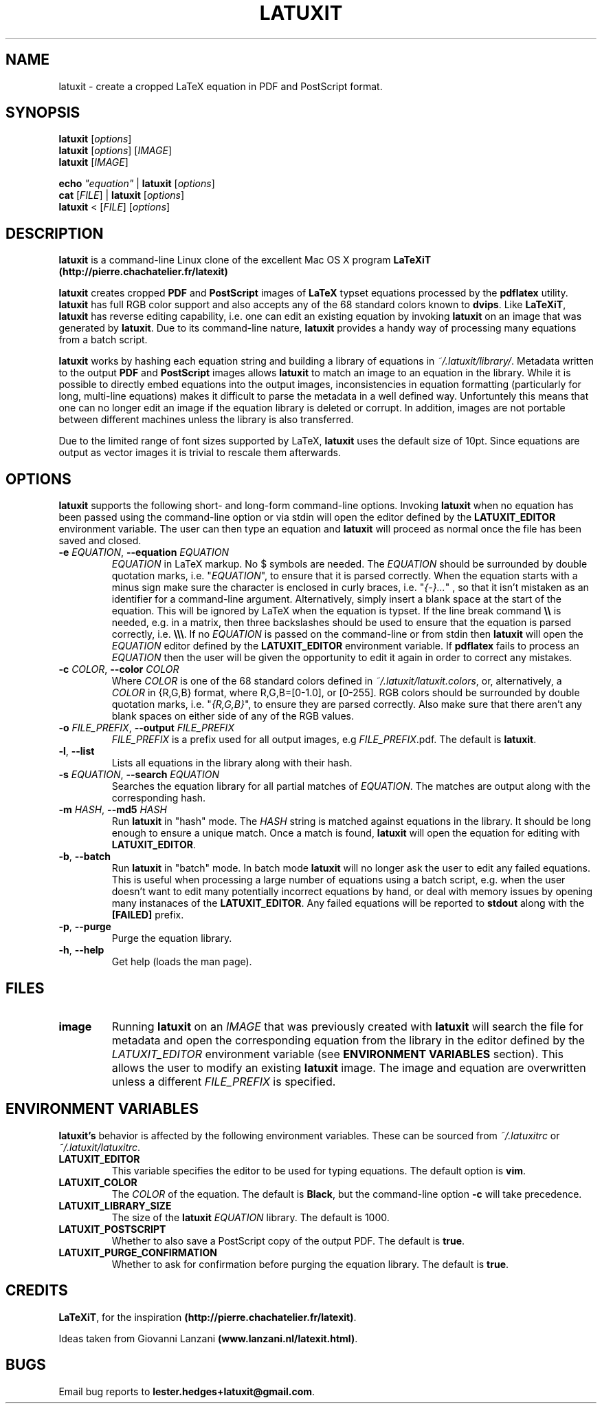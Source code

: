 .\" Copyright (c) 2012-2015, Lester Hedges <lester.hedges@gmail.com>
.\"
.\" %%%LICENSE_START(GPLv2+_DOC_FULL)
.\" This is free documentation; you can redistribute it and/or
.\" modify it under the terms of the GNU General Public License as
.\" published by the Free Software Foundation; either version 2 of
.\" the License, or (at your option) any later version.
.\"
.\" The GNU General Public License's references to "object code"
.\" and "executables" are to be interpreted as the output of any
.\" document formatting or typesetting system, including
.\" intermediate and printed output.
.\"
.\" This manual is distributed in the hope that it will be useful,
.\" but WITHOUT ANY WARRANTY; without even the implied warranty of
.\" MERCHANTABILITY or FITNESS FOR A PARTICULAR PURPOSE.  See the
.\" GNU General Public License for more details.
.\"
.\" You should have received a copy of the GNU General Public
.\" License along with this manual; if not, see
.\" <http://www.gnu.org/licenses/>.
.\" %%%LICENSE_END
.if !\n(.g \{\
.   if !\w|\*(lq| \{\
.       ds lq ``
.       if \w'\(lq' .ds lq "\(lq
.   \}
.   if !\w|\*(rq| \{\
.       ds rq ''
.       if \w'\(rq' .ds rq "\(rq
.   \}
.\}
.de Id
.ds Dt \\$4
..
.Id $Id: latuxit.1,v 1.00 2014/05/15 17:43:32 lester Exp $
.TH LATUXIT 1 \*(Dt "Lester Hedges"
.SH NAME
latuxit \- create a cropped LaTeX equation in PDF and PostScript format.
.SH SYNOPSIS
.B latuxit
.RI [ options ]
.br
.B latuxit
.RI [ options ]
.RI [ IMAGE ]
.br
.B latuxit
.RI [ IMAGE ]
.P
.B echo
.RI \fI"equation\fI"
|
.B latuxit
.RI [ options ]
.br
.B cat
.RI [ FILE ]
|
.B latuxit
.RI [ options ]
.br
.B latuxit
<
.RI [ FILE ]
.RI [ options ]
.SH DESCRIPTION
.PP
.B latuxit
is a command-line Linux clone of the excellent Mac OS X program
.B LaTeXiT (http://pierre.chachatelier.fr/latexit)
.PP
.B latuxit
creates cropped
.B PDF
and
.B PostScript
images of
.B LaTeX
typset equations processed by the
.B pdflatex
utility.
.B latuxit
has full RGB color support and also accepts any of the 68 standard colors known
to
.BR dvips .
Like
.BR LaTeXiT ,
.B latuxit
has reverse editing capability, i.e. one can edit an existing equation by
invoking
.B latuxit
on an image that was generated by
.BR latuxit .
Due to its command-line nature,
.B latuxit
provides a handy way of processing many equations from a batch script.
.PP
.B latuxit
works by hashing each equation string and building a library of equations in
.IR ~/.latuxit/library/ .
Metadata written to the output
.B PDF
and
.B PostScript
images allows
.B latuxit
to match an image to an equation in the library. While it is possible to
directly embed equations into the output images, inconsistencies in equation
formatting (particularly for long, multi-line equations) makes it difficult to
parse the metadata in a well defined way. Unfortuntely this means that one can
no longer edit an image if the equation library is deleted or corrupt. In
addition, images are not portable between different machines unless the library
is also transferred.
.PP
Due to the limited range of font sizes supported by LaTeX,
.B latuxit
uses the default size of 10pt. Since equations are output as vector images it
is trivial to rescale them afterwards.
.SH OPTIONS
.B
latuxit
supports the following short- and long-form command-line options. Invoking
.B latuxit
when no equation has been passed using the command-line option or via stdin
will open the editor defined by the
.B LATUXIT_EDITOR
environment variable. The user can then type an equation and
.B latuxit
will proceed as normal once the file has been saved and closed.
.TP
.BI \-e " EQUATION" "\fR,\fP \-\^\-equation "EQUATION
.I EQUATION
in LaTeX markup. No $ symbols are needed. The
.I EQUATION
should be surrounded by double quotation marks, i.e. "\fIEQUATION\fP"\fR, to
ensure that it is parsed correctly. When the equation starts with a minus
sign make sure the character is enclosed in curly braces,
i.e. "\fI{-}...\fP"\fR , so that it isn't mistaken as an identifier for a
command-line argument. Alternatively, simply insert a blank space at the start
of the equation. This will be ignored by LaTeX when the equation is typset.
If the line break command
.B \e\e
is needed, e.g. in a matrix, then three backslashes should be used to ensure
that the equation is parsed correctly, i.e.
.BR \e\e\e .
If no
.I EQUATION
is passed on the command-line or from stdin then
.B latuxit
will open the
.I EQUATION
editor defined by the
.B LATUXIT_EDITOR
environment variable. If
.B pdflatex
fails to process an
.I EQUATION
then the user will be given the opportunity to edit it again in order to
correct any mistakes.
.TP
.BI \-c " COLOR" "\fR,\fP \-\^\-color "COLOR
Where
.I COLOR
is one of the 68 standard colors defined in
.IR ~/.latuxit/latuxit.colors ,
or, alternatively, a
.I COLOR
in {R,G,B} format, where R,G,B=[0\-1.0], or [0\-255]. RGB colors should be
surrounded by double quotation marks, i.e. "\fI{R,G,B}\fP"\fR, to ensure
they are parsed correctly. Also make sure that there aren't any blank spaces
on either side of any of the RGB values.
.TP
.BI \-o " FILE_PREFIX" "\fR,\fP \-\^\-output "FILE_PREFIX
.I FILE_PREFIX
is a prefix used for all output images, e.g
.IR FILE_PREFIX .pdf.
The default is
.BR latuxit .
.TP
.BR \-l ", " \-\^\-list
Lists all equations in the library along with their hash.
.TP
.BI \-s " EQUATION" "\fR,\fP \-\^\-search "EQUATION
Searches the equation library for all partial matches of
.IR EQUATION .
The matches are output along with the corresponding hash.
.TP
.BI \-m " HASH" "\fR,\fP \-\^\-md5 "HASH
Run
.B latuxit
in "hash" mode. The
.I HASH
string is matched against equations in the library. It should be long enough to
ensure a unique match. Once a match is found,
.B latuxit
will open the equation for editing with
.BR LATUXIT_EDITOR .
.TP
.BR \-b ", " \-\^\-batch
Run
.B latuxit
in "batch" mode. In batch mode
.B latuxit
will no longer ask the user to edit any failed equations. This is useful when
processing a large number of equations using a batch script, e.g. when the user
doesn't want to edit many potentially incorrect equations by hand, or deal with
memory issues by opening many instanaces of the
.BR LATUXIT_EDITOR .
Any failed equations will be reported to
.B stdout
along with the
.B [FAILED]
prefix.
.
.TP
.BR \-p ", " \-\^\-purge
Purge the equation library.
.TP
.BR \-h ", " \-\^\-help
Get help (loads the man page).
.
.SH FILES
.TP
.B image
Running
.B latuxit
on an
.I IMAGE
that was previously created with
.B latuxit
will search the file for metadata and open the corresponding equation from the
library in the editor defined by the
.I LATUXIT_EDITOR
environment variable (see
.B ENVIRONMENT VARIABLES
section). This allows the user to modify an existing
.B latuxit
image. The image and equation are overwritten unless a different
.I FILE_PREFIX
is specified.
.SH "ENVIRONMENT VARIABLES"
.B latuxit's
behavior is affected by the following environment variables. These
can be sourced from
.I ~/.latuxitrc
or
.IR ~/.latuxit/latuxitrc .
.TP
.B LATUXIT_EDITOR
This variable specifies the editor to be used for typing equations. The default
option is
.BR vim .
.TP
.B LATUXIT_COLOR
The
.I COLOR
of the equation. The default is
.BR Black ,
but the command-line option
.B \-c
will take precedence.
.TP
.B LATUXIT_LIBRARY_SIZE
The size of the
.B latuxit
.I EQUATION
library. The default is 1000.
.TP
.B LATUXIT_POSTSCRIPT
Whether to also save a PostScript copy of the output PDF. The default is
.BR true .
.TP
.B LATUXIT_PURGE_CONFIRMATION
Whether to ask for confirmation before purging the equation library. The default
is
.BR true .
.SH CREDITS
.PP
.BR LaTeXiT ,
for the inspiration
.BR (http://pierre.chachatelier.fr/latexit) .
.PP
Ideas taken from Giovanni Lanzani
.BR (www.lanzani.nl/latexit.html) .
.SH BUGS
.PP
Email bug reports to
.BR lester.hedges+latuxit@gmail.com .
